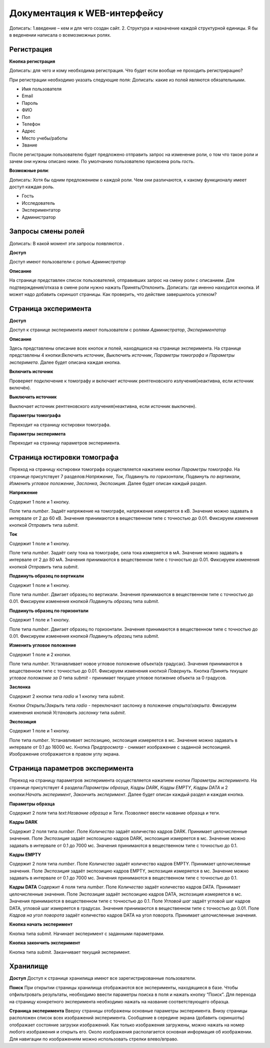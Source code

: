 Документация к WEB-интерфейсу
=============================
Дописать: 1.введение – кем и для чего создан сайт. 2. Структура и назначение каждой структурной единицы.
Я бы в веденении написала о всемозможных ролях. 

Регистрация
~~~~~~~~~~~

**Кнопка регистрация**

Дописать: для чего и кому необходима регистрация. Что будет если вообще не проходить регистрирацию?

При регистрации необходимо указать следующие поля:
Дописать: какие из полей являются обязательными.

* Имя пользователя
* Email
* Пароль
* ФИО
* Пол
* Телефон
* Адрес
* Место учебы/работы
* Звание

После регистрации пользователю будет предложено отправить запрос на изменение роли, о том что такое роли и зачем они нужны описано ниже. По умолчанию пользователю присвоена роль *гость*.

**Возможные роли**:

Дописать: Хотя бы одним предложением о каждой роли. Чем они различаются, к какому функционалу имеет доступ каждая роль.

* Гость
* Исследователь
* Экспериментатор
* Администратор

Запросы смены ролей
~~~~~~~~~~~~~~~~~~~

Дописать: В какой момент эти запросы появляются .

**Доступ**

Доступ имеют пользователи с ролью *Администратор*

**Описание**

На странице представлен список пользователей, отправивших запрос на смену роли с описанием. Для подтверждения/отказа в смене роли нужно нажать Принять/Отклонить. Дописать: где иненно находится кнопка. И может надо добавить скриншот страницы. Как проверить, что действие завершилось успехом?

Страница эксперимента
~~~~~~~~~~~~~~~~~~~~~
**Доступ**

Доступ к странице эксперимента имеют пользователи с ролями *Администратор*, *Экспериментатор*

**Описание**

Здесь представлены описание вcех кнопок и полей, находящихся на странице эксперимента.
На странице представлены 4 кнопки:*Включить источник*, *Выключить источник*, *Параметры томографа* и *Параметры эксперимета*. Далее будет описана каждая кнопка.

**Включить источник**

Проверяет подключение к томографу и включает источник рентгеновского излучения(неактивна, если источник включён).

**Выключить источник**

Выключает источник рентгеновского излучения(неактивна, если источник выключен).

**Параметры томографа**

Переходит на страницу юстировки томографа.

**Параметры эксперимета**

Переходит на страницу параметров эксперимента.

Страница юстировки томографа
~~~~~~~~~~~~~~~~~~~~~~~~~~~~~

Переход на страницу юстировки томографа осуществляется нажатием кнопки *Параметры томографа*. На странице присутствует 7 разделов:*Напряжение*, *Ток*, *Подвинуть по горизонтали*, *Подвинуть по вертикали*, *Изменить угловое положение*, *Заслонка*, *Экспозиция*. Далее будет описан каждый раздел.

**Напряжение**

Содержит 1 поле и 1 кнопку.

Поле типа *number*. Задаёт напряжение на томографе, напряжение измеряется в кВ. Значение можно задавать в интервале от 2 до 60 кВ. Значения принимаются в вещественном типе с точностью до 0.01. Фиксируем изменения кнопкой *Отправить* типа *submit*.

**Ток**

Содержит 1 поле и 1 кнопку.

Поле типа *number*. Задаёт силу тока на томографе, сила тока измеряется в мА. Значение можно задавать в интервале от 2 до 80 мА. Значения принимаются в вещественном типе с точностью до 0.01. Фиксируем изменения кнопкой *Отправить* типа *submit*.

**Подвинуть образец по вертикали**

Содержит 1 поле и 1 кнопку.

Поле типа *number*. Двигает образец по вертикали. Значения принимаются в вещественном типе с точностью до 0.01. Фиксируем изменения кнопкой *Подвинуть образец* типа *submit*.

**Подвинуть образец по горизонтали**

Содержит 1 поле и 1 кнопку.

Поле типа *number*. Двигает образец по горизонтали. Значения принимаются в вещественном типе с точностью до 0.01. Фиксируем изменения кнопкой *Подвинуть образец* типа *submit*.

**Изменить угловое положение**

Содержит 1 поле и 2 кнопки.

Поле типа *number*. Устанавливает новое угловое положение объекта(в градусах). Значения принимаются в вещественном типе с точностью до 0.01. Фиксируем изменения кнопкой *Повернуть*. Кнопка *Принять текущее угловое положение за 0* типа *submit* - принимает текущее угловое полжение объекта за 0 градусов.

**Заслонка**

Содержит 2 кнопки типа *radio* и 1 кнопку типа *submit*.

Кнопки *Открыть*/*Закрыть* типа *radio* - переключают заслонку в положение *открыта*/*закрыта*. Фиксируем изменения кнопкой *Установить заслонку* типа *submit*.

**Экспозиция**

Содержит 1 поле и 1 кнопку.

Поле типа *number*. Устанавливает экспозицию, экспозиция измеряется в мс. Значение можно задавать в интервале от 0.1 до 16000 мс. Кнопка *Предпросмотр* - снимает изображение с заданной экспозицией. Изображение отображается в правом углу экрана.

Страница параметров эксперимента
~~~~~~~~~~~~~~~~~~~~~

Переход на страницу параметров эксперимента осуществляется нажатием кнопки *Параметры эксперимента*. На странице присутствует 4 раздела:*Параметры образца*, *Кадры DARK*, *Кадры EMPTY*, *Кадры DATA* и 2 кнопки:*Начать эксперимент*, *Закончить эксперимент*. Далее будет описан каждый раздел и каждая кнопка.

**Параметры образца**

Содержит 2 поля типа *text*:*Название образца* и *Теги*. Позволяют ввести название образца и теги.

**Кадры DARK**

Содержит 2 поля типа *number*. Поле *Количество* задаёт количество кадров DARK. Принимает целочисленные значения. Поле *Экспозиция* задаёт экспозицию кадров DARK, экспозиция измеряется в мс. Значение можно задавать в интервале от 0.1 до 7000 мс. Значения принимаются в вещественном типе с точностью до 0.1.

**Кадры EMPTY**

Содержит 2 поля типа *number*. Поле *Количество* задаёт количество кадров EMPTY. Принимает целочисленные значения. Поле *Экспозиция* задаёт экспозицию кадров EMPTY, экспозиция измеряется в мс. Значение можно задавать в интервале от 0.1 до 7000 мс. Значения принимаются в вещественном типе с точностью до 0.1.

**Кадры DATA**
Содержит 4 поля типа *number*. Поле *Количество* задаёт количество кадров DATA. Принимает целочисленные значения. Поле *Экспозиция* задаёт экспозицию кадров DATA, экспозиция измеряется в мс. Значения принимаются в вещественном типе с точностью до 0.1. Поле *Угловой шаг* задаёт угловой шаг кадров DATA, угловой шаг измеряется в градусах. Значения принимаются в вещественном типе с точностью до 0.01. Поле *Кадров на угол поворота* задаёт количество кадров DATA на угол поворота. Принимает целочисленные значения.

**Кнопка начать эксперимент**

Кнопка типа *submit*. Начинает эксперимент с заданными параметрами.

**Кнопка закончить эксперимент**

Кнопка типа *submit*. Заканчивает текущий эксперимент. 


Хранилище
~~~~~~~~~
**Доступ**
Доступ к странице хранилища имеют все зарегистрированные пользователи.

**Поиск**
При открытии страницы хранилища отображаются все эксперименты, находящиеся в базе.
Чтобы отфильтровать результаты, необходимо ввести параметры поиска в поля и нажать кнопку “Поиск”.
Для перехода на страницу конкретного эксперимента необходимо нажать на название соответствующего образца.

**Страница эксперимента**
Вверху страницы отображены основные параметры эксперимента.
Внизу страницы расположен список всех изображений эксперимента.
Сообщение в середине экрана (добавить скриншоты) отображает состояние загрузки изображений.
Как только изображения загружены, можно нажать на номер любого изображения и открыть его.
Около изображения располагается основная информация об изображении. 
Для навигации по изображениям можно использовать стрелки влево/вправо.
